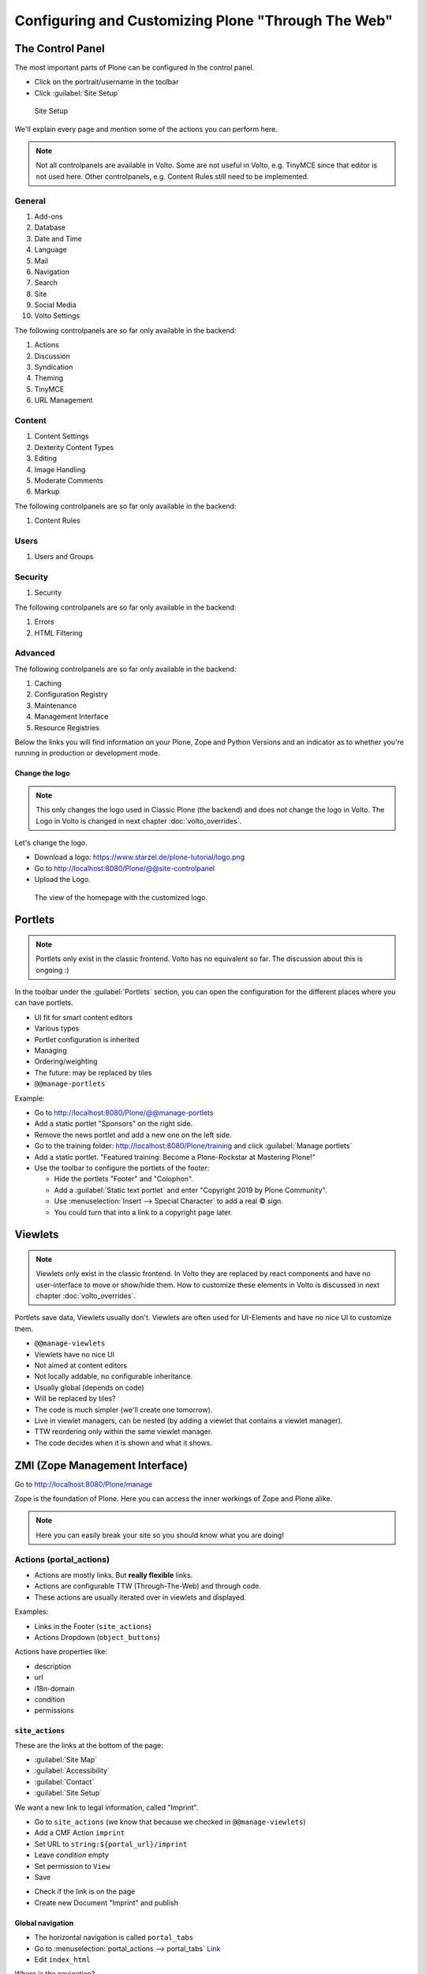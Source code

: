 .. _configuring_customizing-label:

Configuring and Customizing Plone "Through The Web"
===================================================

..  todo::

    * Update for Plone 6!
    * Add Volto screenshots for controlpanels


 .. sectionauthor:: Philip Bauer <bauer@starzel.de>

.. _customizing-controlpanel-label:

The Control Panel
-----------------

The most important parts of Plone can be configured in the control panel.

* Click on the portrait/username in the toolbar
* Click :guilabel:`Site Setup`

.. figure:: _static/volto_controlpanel.png
   :alt: Site Setup

   Site Setup


We'll explain every page and mention some of the actions you can perform here.

.. note::

    Not all controlpanels are available in Volto.
    Some are not useful in Volto, e.g. TinyMCE since that editor is not used here.
    Other controlpanels, e.g. Content Rules still need to be implemented.

General
*******

#. Add-ons
#. Database
#. Date and Time
#. Language
#. Mail
#. Navigation
#. Search
#. Site
#. Social Media
#. Volto Settings

The following controlpanels are so far only available in the backend:

#. Actions
#. Discussion
#. Syndication
#. Theming
#. TinyMCE
#. URL Management

Content
*******

#. Content Settings
#. Dexterity Content Types
#. Editing
#. Image Handling
#. Moderate Comments
#. Markup

The following controlpanels are so far only available in the backend:

#. Content Rules


Users
*****

#. Users and Groups

Security
********

#. Security

The following controlpanels are so far only available in the backend:

#. Errors
#. HTML Filtering


Advanced
********

The following controlpanels are so far only available in the backend:

#. Caching
#. Configuration Registry
#. Maintenance
#. Management Interface
#. Resource Registries


Below the links you will find information on your Plone, Zope and Python Versions and an indicator as to whether you're running in production or development mode.


Change the logo
+++++++++++++++

.. note::

    This only changes the logo used in Classic Plone (the backend) and does not change the logo in Volto.
    The Logo in Volto is changed in next chapter :doc:`volto_overrides`.

Let's change the logo.

* Download a logo: https://www.starzel.de/plone-tutorial/logo.png
* Go to http://localhost:8080/Plone/@@site-controlpanel
* Upload the Logo.

.. figure:: _static/configuring_customizing_logo.png
    :alt: The view of the homepage with the customized logo.

    The view of the homepage with the customized logo.

.. seealso::

   https://docs.plone.org/adapt-and-extend/change-the-logo.html


.. _customizing-portlets-label:

Portlets
--------

.. note::

    Portlets only exist in the classic frontend. Volto has no equivalent so far.
    The discussion about this is ongoing :)

In the toolbar under the :guilabel:`Portlets` section, you can open the configuration for the different places where you can have portlets.

* UI fit for smart content editors
* Various types
* Portlet configuration is inherited
* Managing
* Ordering/weighting
* The future: may be replaced by tiles
* ``@@manage-portlets``

Example:

* Go to http://localhost:8080/Plone/@@manage-portlets
* Add a static portlet "Sponsors" on the right side.
* Remove the news portlet and add a new one on the left side.
* Go to the training folder: http://localhost:8080/Plone/training and click :guilabel:`Manage portlets`
* Add a static portlet. "Featured training: Become a Plone-Rockstar at Mastering Plone!"
* Use the toolbar to configure the portlets of the footer:

  * Hide the portlets "Footer" and "Colophon".
  * Add a :guilabel:`Static text portlet` and enter "Copyright 2019 by Plone Community".
  * Use :menuselection:`Insert --> Special Character` to add a real © sign.
  * You could turn that into a link to a copyright page later.


.. _customizing-viewlets-label:

Viewlets
--------

.. note::

    Viewlets only exist in the classic frontend.
    In Volto they are replaced by react components and have no user-interface to move or show/hide them.
    How to customize these elements in Volto is discussed in next chapter :doc:`volto_overrides`.

Portlets save data, Viewlets usually don't. Viewlets are often used for UI-Elements and have no nice UI to customize them.

* ``@@manage-viewlets``
* Viewlets have no nice UI
* Not aimed at content editors
* Not locally addable, no configurable inheritance.
* Usually global (depends on code)
* Will be replaced by tiles?
* The code is much simpler (we'll create one tomorrow).
* Live in viewlet managers, can be nested (by adding a viewlet that contains a viewlet manager).
* TTW reordering only within the same viewlet manager.
* The code decides when it is shown and what it shows.


.. _customizing-ZMI-label:

ZMI (Zope Management Interface)
-------------------------------

Go to http://localhost:8080/Plone/manage

Zope is the foundation of Plone. Here you can access the inner workings of Zope and Plone alike.

.. note::

  Here you can easily break your site so you should know what you are doing!

.. only:: not presentation

    We only cover three parts of customization in the ZMI now.
    Later on when we added our own code we'll come back to the ZMI and will look for it.

    At some point you'll have to learn what all those objects are about. But not today.


Actions (portal_actions)
************************

* Actions are mostly links. But **really flexible** links.
* Actions are configurable TTW (Through-The-Web) and through code.
* These actions are usually iterated over in viewlets and displayed.

Examples:

* Links in the Footer (``site_actions``)
* Actions Dropdown (``object_buttons``)

Actions have properties like:

* description
* url
* i18n-domain
* condition
* permissions



``site_actions``
++++++++++++++++

These are the links at the bottom of the page:

* :guilabel:`Site Map`
* :guilabel:`Accessibility`
* :guilabel:`Contact`
* :guilabel:`Site Setup`

We want a new link to legal information, called "Imprint".

* Go to ``site_actions`` (we know that because we checked in ``@@manage-viewlets``)
* Add a CMF Action ``imprint``
* Set URL to ``string:${portal_url}/imprint``
* Leave *condition* empty
* Set permission to ``View``
* Save

.. only:: not presentation

  explain

* Check if the link is on the page
* Create new Document "Imprint" and publish

.. seealso::

    https://docs.plone.org/develop/plone/functionality/actions.html


Global navigation
+++++++++++++++++

* The horizontal navigation is called ``portal_tabs``
* Go to :menuselection:`portal_actions --> portal_tabs` `Link <http://localhost:8080/Plone/portal_actions/portal_tabs/manage_main>`_
* Edit ``index_html``

Where is the navigation?

The navigation shows content-objects, which are in Plone's root. Plus all actions in ``portal_tabs``.

Explain & edit ``index_html``

Configuring the navigation itself is done elsewhere: http://localhost:8080/Plone/@@navigation-controlpanel

If time explain:

* user > login/logout

portal_view_customizations
**************************

.. note::

    This feature has no effect for Volto since it allows customzing server-side rendered templates.
    How to customize the equivalent views in Volto is discussed in next chapter :doc:`volto_overrides`.


Change the footer
+++++++++++++++++

* Go to ``portal_view_customizations``
* Search ``plone.footer``, click and customize
* Replace the content with the following

  .. code-block:: html

     <div i18n:domain="plone"
          id="portal-footer">
        <p>&copy; 2019 by me! |
          <a href="mailto:info@ploneconf.org">
           Contact us
          </a>
        </p>
     </div>


Further tools in the ZMI
************************

There are many more notable items in the ZMI. We'll visit some of them later.

* :guilabel:`acl_users`
* :guilabel:`error_log`
* :guilabel:`portal_setup`
* :guilabel:`portal_workflow`
* :guilabel:`portal_catalog`


.. _customizing-summary-label:

Summary
-------

You can configure and customize a lot in Plone through the web.
The most important options are accessible in the `Plone control panel <http://localhost:8080/Plone/@@overview-controlpanel>`_ but some are hidden away in the `ZMI <http://localhost:8080/Plone/manage>`_.
The amount and presentation of information may be overwhelming and the differences beweeen the Volto frontend and the Classic Plone frontend adds even more complexity.
Don't worry, you'll get the hang of it through practice.
